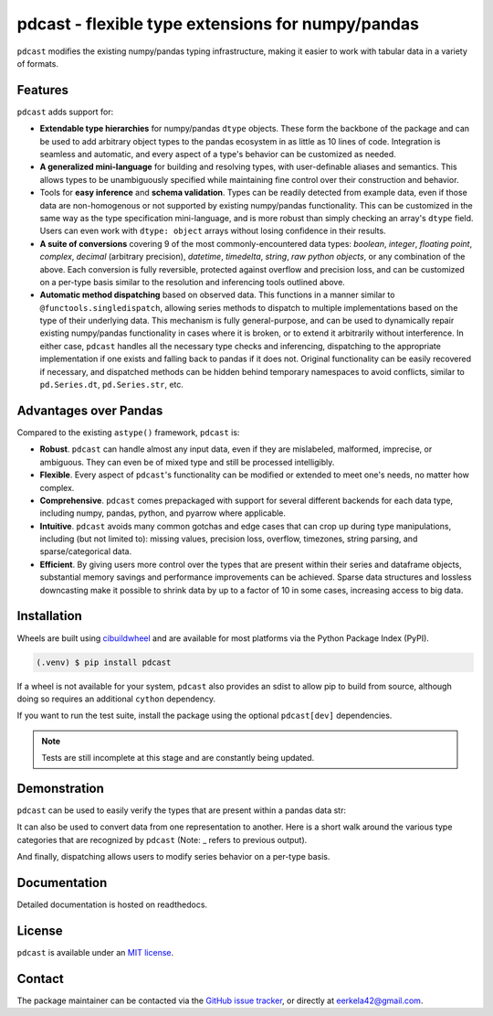 .. NOTE: whenever a change is made to this file, make sure to update the
.. start and end lines of index.rst to allow doctests to run.

pdcast - flexible type extensions for numpy/pandas
==================================================
``pdcast`` modifies the existing numpy/pandas typing infrastructure, making it
easier to work with tabular data in a variety of formats.

Features
--------
``pdcast`` adds support for:

*  **Extendable type hierarchies** for numpy/pandas ``dtype`` objects.  These
   form the backbone of the package and can be used to add arbitrary object
   types to the pandas ecosystem in as little as 10 lines of code.  Integration
   is seamless and automatic, and every aspect of a type's behavior can be
   customized as needed.
*  **A generalized mini-language** for building and resolving types, with
   user-definable aliases and semantics.  This allows types to be unambiguously
   specified while maintaining fine control over their construction and
   behavior.
*  Tools for **easy inference** and **schema validation**.  Types can be
   readily detected from example data, even if those data are non-homogenous
   or not supported by existing numpy/pandas functionality.  This can be
   customized in the same way as the type specification mini-language, and is
   more robust than simply checking an array's ``dtype`` field.  Users can even
   work with ``dtype: object`` arrays without losing confidence in their
   results.
*  **A suite of conversions** covering 9 of the most commonly-encountered data
   types: *boolean*, *integer*, *floating point*, *complex*, *decimal*
   (arbitrary precision), *datetime*, *timedelta*, *string*, *raw python
   objects*, or any combination of the above.  Each conversion is fully
   reversible, protected against overflow and precision loss, and can be
   customized on a per-type basis similar to the resolution and inferencing
   tools outlined above.
*  **Automatic method dispatching** based on observed data.  This functions in
   a manner similar to ``@functools.singledispatch``, allowing series methods
   to dispatch to multiple implementations based on the type of their
   underlying data.  This mechanism is fully general-purpose, and can be used
   to dynamically repair existing numpy/pandas functionality in cases where it
   is broken, or to extend it arbitrarily without interference.  In either
   case, ``pdcast`` handles all the necessary type checks and inferencing,
   dispatching to the appropriate implementation if one exists and falling back
   to pandas if it does not.  Original functionality can be easily recovered if
   necessary, and dispatched methods can be hidden behind temporary namespaces
   to avoid conflicts, similar to ``pd.Series.dt``, ``pd.Series.str``, etc.

Advantages over Pandas
----------------------
Compared to the existing ``astype()`` framework, ``pdcast`` is:

*  **Robust**. ``pdcast`` can handle almost any input data, even if they are
   mislabeled, malformed, imprecise, or ambiguous.  They can even be of mixed
   type and still be processed intelligibly.
*  **Flexible**.  Every aspect of ``pdcast``'s functionality can be modified or
   extended to meet one's needs, no matter how complex.
*  **Comprehensive**.  ``pdcast`` comes prepackaged with support for several
   different backends for each data type, including numpy, pandas, python, and
   pyarrow where applicable.
*  **Intuitive**.  ``pdcast`` avoids many common gotchas and edge cases that
   can crop up during type manipulations, including (but not limited to):
   missing values, precision loss, overflow, timezones, string parsing, and
   sparse/categorical data.
*  **Efficient**.  By giving users more control over the types that are present
   within their series and dataframe objects, substantial memory savings and
   performance improvements can be achieved.  Sparse data structures and
   lossless downcasting make it possible to shrink data by up to a factor of
   10 in some cases, increasing access to big data.

Installation
------------
Wheels are built using `cibuildwheel <https://cibuildwheel.readthedocs.io/en/stable/>`_
and are available for most platforms via the Python Package Index (PyPI).

.. TODO: add hyperlink to PyPI page when it goes live

.. code:: console

   (.venv) $ pip install pdcast

If a wheel is not available for your system, ``pdcast`` also provides an sdist
to allow pip to build from source, although doing so requires an additional
``cython`` dependency.

If you want to run the test suite, install the package using the optional
``pdcast[dev]`` dependencies.

.. note::
   
   Tests are still incomplete at this stage and are constantly being updated.

Demonstration
-------------
``pdcast`` can be used to easily verify the types that are present within
a pandas data str:

.. doctest:: typecheck

   >>> import pandas as pd
   >>> import pdcast.attach

   >>> df = pd.DataFrame({"a": [1, 2], "b": [1., 2.], "c": ["a", "b"]})
   >>> df.typecheck({"a": "int", "b": "float", "c": "string"})
   True

It can also be used to convert data from one representation to another.  Here
is a short walk around the various type categories that are recognized by
``pdcast`` (Note: _ refers to previous output).

.. doctest:: conversion

   >>> import numpy as np
   >>> import pdcast
   >>> import pdcast.attach

   >>> class CustomObj:
   ...     def __init__(self, x): self.x = x
   ...     def __str__(self): return f"CustomObj({self.x})"

   >>> pdcast.to_boolean([1+0j, "False", None])  # non-homogenous
   0     True
   1    False
   2     <NA>
   dtype: boolean
   >>> _.cast(np.dtype(np.int8))
   0       1
   1       0
   2    <NA>
   dtype: Int8
   >>> _.cast("double")
   0    1.0
   1    0.0
   2    NaN
   dtype: float64
   >>> _.cast(np.complex128, downcast=True)
   0    1.0+0.0j
   1    0.0+0.0j
   2   N000a000N
   dtype: complex64
   >>> _.cast("sparse[decimal, 1]")
   0      1
   1      0
   2    NaN
   dtype: Sparse[object, Decimal('1')]
   >>> _.cast("datetime", unit="Y", since="j2000")
   0   1971-01-01
   1   1970-01-01
   2          NaT
   dtype: datetime64[ns]
   >>> _.cast("timedelta[python]", since="Jan 1st, 2000 at 12:00 PM")
   0    365 days, 0:00:00
   1              0:00:00
   2                  NaT
   dtype: object
   >>> _.cast(CustomObj)
   0    CustomObj(365 days, 0:00:00)
   1              CustomObj(0:00:00)
   2                            <NA>
   dtype: object
   >>> _.cast("categorical[str[pyarrow]]")
   0    CustomObj(365 days, 0:00:00)
   1              CustomObj(0:00:00)
   2                            <NA>
   dtype: category
   Categories (2, string): [CustomObj(0:00:00), CustomObj(365 days, 0:00:00)]
   >>> _.cast(bool, true="*", false="CustomObj(0:00:00)")  # our original data
   0     True
   1    False
   2     <NA>
   dtype: boolean

And finally, dispatching allows users to modify series behavior on a per-type
basis.

.. NOTE: BREAK HERE IN INDEX.RST

.. doctest:: dispatch

   >>> import pandas as pd

   >>> pd.Series([1.1, -2.5, 3.7], dtype="O").round()
   Traceback (most recent call last):
      ...
   TypeError: loop of ufunc does not support argument 0 of type float which has no callable rint method

   >>> import pdcast.attach

   # pdcast defines a round() function that is type-agnostic
   >>> pd.Series([1.1, -2.5, 3.7], dtype="O").round()
   0    1.0
   1   -2.0
   2    4.0
   dtype: float64

   # original functionality can be easily recovered
   >>> pd.Series([1.1, -2.5, 3.7], dtype="O").round.original()
   Traceback (most recent call last):
      ...
   TypeError: loop of ufunc does not support argument 0 of type float which has no callable rint method

Documentation
-------------
Detailed documentation is hosted on readthedocs.

.. TODO: add hyperlink once documentation goes live

License
-------
``pdcast`` is available under an
`MIT license <https://github.com/eerkela/pdcast/blob/main/LICENSE>`_.

Contact
-------
The package maintainer can be contacted via the
`GitHub issue tracker <https://github.com/eerkela/pdcast/issues>`_, or directly
at eerkela42@gmail.com.
